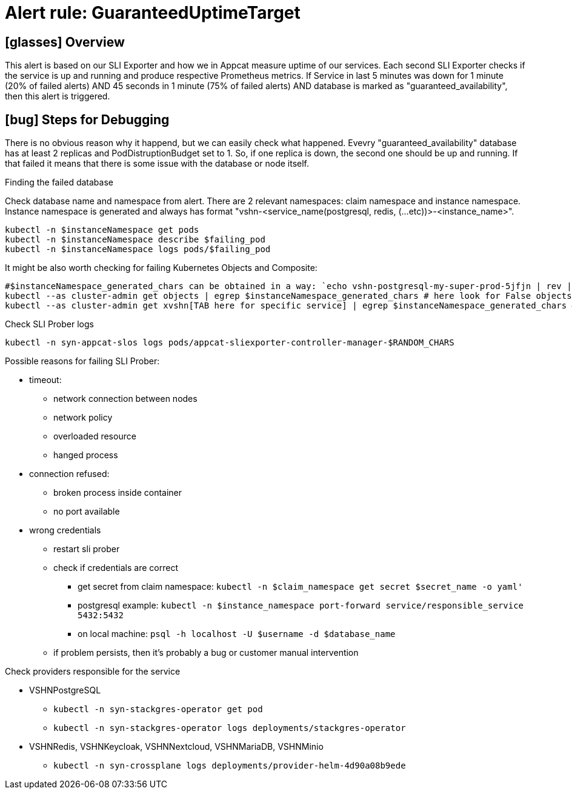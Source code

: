 = Alert rule: GuaranteedUptimeTarget

== icon:glasses[] Overview

This alert is based on our SLI Exporter and how we in Appcat measure uptime of our services. Each second SLI Exporter checks if the service is up and running and produce respective Prometheus metrics. If Service in last 5 minutes was down for 1 minute (20% of failed alerts) AND 45 seconds in 1 minute (75% of failed alerts) AND database is marked as "guaranteed_availability", then this alert is triggered.

== icon:bug[] Steps for Debugging

There is no obvious reason why it happend, but we can easily check what happened. Evevry "guaranteed_availability" database has at least 2 replicas and PodDistruptionBudget set to 1. So, if one replica is down, the second one should be up and running. If that failed it means that there is some issue with the database or node itself. 

.Finding the failed database
Check database name and namespace from alert. There are 2 relevant namespaces: claim namespace and instance namespace. Instance namespace is generated and always has format "vshn-<service_name(postgresql, redis, (...etc))>-<instance_name>".

[source,bash]
----
kubectl -n $instanceNamespace get pods 
kubectl -n $instanceNamespace describe $failing_pod
kubectl -n $instanceNamespace logs pods/$failing_pod
----

It might be also worth checking for failing Kubernetes Objects and Composite:
[source,bash]
----
#$instanceNamespace_generated_chars can be obtained in a way: `echo vshn-postgresql-my-super-prod-5jfjn | rev | cut -d'-' -f1 | rev` ===> 5jfjn
kubectl --as cluster-admin get objects | egrep $instanceNamespace_generated_chars # here look for False objects and describe them to find out what is wrong
kubectl --as cluster-admin get xvshn[TAB here for specific service] | egrep $instanceNamespace_generated_chars # also describe to read what happened
----

.Check SLI Prober logs
[source,bash]
----
kubectl -n syn-appcat-slos logs pods/appcat-sliexporter-controller-manager-$RANDOM_CHARS
----
Possible reasons for failing SLI Prober:

* timeout:
** network connection between nodes
** network policy
** overloaded resource
** hanged process
* connection refused:
** broken process inside container
** no port available
* wrong credentials
** restart sli prober
** check if credentials are correct
*** get secret from claim namespace: `kubectl -n $claim_namespace get secret $secret_name -o yaml'`
*** postgresql example: `kubectl -n $instance_namespace port-forward service/responsible_service 5432:5432`
*** on local machine: `psql -h localhost -U $username -d $database_name`
** if problem persists, then it's probably a bug or customer manual intervention


.Check providers responsible for the service

* VSHNPostgreSQL
** `` kubectl -n syn-stackgres-operator get pod ``
** `` kubectl -n syn-stackgres-operator logs deployments/stackgres-operator ``

* VSHNRedis, VSHNKeycloak, VSHNNextcloud, VSHNMariaDB, VSHNMinio
** ``kubectl -n syn-crossplane logs deployments/provider-helm-4d90a08b9ede``